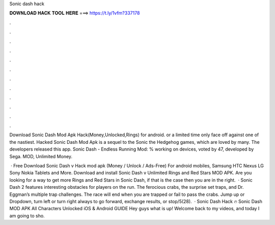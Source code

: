 Sonic dash hack



𝐃𝐎𝐖𝐍𝐋𝐎𝐀𝐃 𝐇𝐀𝐂𝐊 𝐓𝐎𝐎𝐋 𝐇𝐄𝐑𝐄 ===> https://t.ly/1vfm?337178



.



.



.



.



.



.



.



.



.



.



.



.

Download Sonic Dash Mod Apk Hack(Money,Unlocked,Rings) for android. or a limited time only face off against one of the nastiest. Hacked Sonic Dash Mod Apk is a sequel to the Sonic the Hedgehog games, which are loved by many. The developers released this app. Sonic Dash - Endless Running Mod: % working on devices, voted by 47, developed by Sega. MOD, Unlimited Money.

 · Free Download Sonic Dash v Hack mod apk (Money / Unlock / Ads-Free) For android mobiles, Samsung HTC Nexus LG Sony Nokia Tablets and More. Download and install Sonic Dash v Unlimited Rings and Red Stars MOD APK. Are you looking for a way to get more Rings and Red Stars in Sonic Dash, if that is the case then you are in the right.  · Sonic Dash 2 features interesting obstacles for players on the run. The ferocious crabs, the surprise set traps, and Dr. Eggman’s multiple trap challenges. The race will end when you are trapped or fail to pass the crabs. Jump up or Dropdown, turn left or turn right always to go forward, exchange results, or stop/5(28).  · Sonic Dash Hack 🔥 Sonic Dash MOD APK All Characters Unlocked iOS & Android GUIDE Hey guys what is up! Welcome back to my videos, and today I am going to sho.
